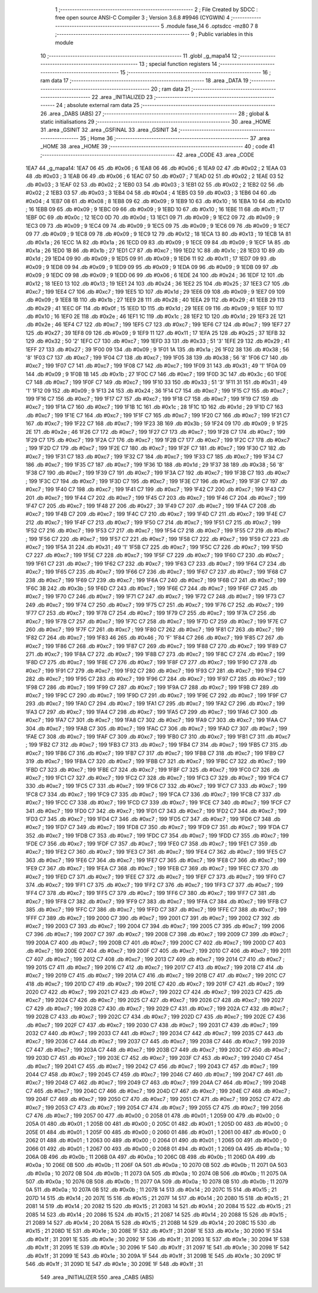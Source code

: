                               1 ;--------------------------------------------------------
                              2 ; File Created by SDCC : free open source ANSI-C Compiler
                              3 ; Version 3.6.8 #9946 (CYGWIN)
                              4 ;--------------------------------------------------------
                              5 	.module fase_14
                              6 	.optsdcc -mz80
                              7 	
                              8 ;--------------------------------------------------------
                              9 ; Public variables in this module
                             10 ;--------------------------------------------------------
                             11 	.globl _g_mapa14
                             12 ;--------------------------------------------------------
                             13 ; special function registers
                             14 ;--------------------------------------------------------
                             15 ;--------------------------------------------------------
                             16 ; ram data
                             17 ;--------------------------------------------------------
                             18 	.area _DATA
                             19 ;--------------------------------------------------------
                             20 ; ram data
                             21 ;--------------------------------------------------------
                             22 	.area _INITIALIZED
                             23 ;--------------------------------------------------------
                             24 ; absolute external ram data
                             25 ;--------------------------------------------------------
                             26 	.area _DABS (ABS)
                             27 ;--------------------------------------------------------
                             28 ; global & static initialisations
                             29 ;--------------------------------------------------------
                             30 	.area _HOME
                             31 	.area _GSINIT
                             32 	.area _GSFINAL
                             33 	.area _GSINIT
                             34 ;--------------------------------------------------------
                             35 ; Home
                             36 ;--------------------------------------------------------
                             37 	.area _HOME
                             38 	.area _HOME
                             39 ;--------------------------------------------------------
                             40 ; code
                             41 ;--------------------------------------------------------
                             42 	.area _CODE
                             43 	.area _CODE
   1EA7                      44 _g_mapa14:
   1EA7 06                   45 	.db #0x06	; 6
   1EA8 06                   46 	.db #0x06	; 6
   1EA9 02                   47 	.db #0x02	; 2
   1EAA 03                   48 	.db #0x03	; 3
   1EAB 06                   49 	.db #0x06	; 6
   1EAC 07                   50 	.db #0x07	; 7
   1EAD 02                   51 	.db #0x02	; 2
   1EAE 03                   52 	.db #0x03	; 3
   1EAF 02                   53 	.db #0x02	; 2
   1EB0 03                   54 	.db #0x03	; 3
   1EB1 02                   55 	.db #0x02	; 2
   1EB2 02                   56 	.db #0x02	; 2
   1EB3 03                   57 	.db #0x03	; 3
   1EB4 04                   58 	.db #0x04	; 4
   1EB5 03                   59 	.db #0x03	; 3
   1EB6 04                   60 	.db #0x04	; 4
   1EB7 08                   61 	.db #0x08	; 8
   1EB8 09                   62 	.db #0x09	; 9
   1EB9 10                   63 	.db #0x10	; 16
   1EBA 10                   64 	.db #0x10	; 16
   1EBB 09                   65 	.db #0x09	; 9
   1EBC 09                   66 	.db #0x09	; 9
   1EBD 10                   67 	.db #0x10	; 16
   1EBE 11                   68 	.db #0x11	; 17
   1EBF 0C                   69 	.db #0x0c	; 12
   1EC0 0D                   70 	.db #0x0d	; 13
   1EC1 09                   71 	.db #0x09	; 9
   1EC2 09                   72 	.db #0x09	; 9
   1EC3 09                   73 	.db #0x09	; 9
   1EC4 09                   74 	.db #0x09	; 9
   1EC5 09                   75 	.db #0x09	; 9
   1EC6 09                   76 	.db #0x09	; 9
   1EC7 09                   77 	.db #0x09	; 9
   1EC8 09                   78 	.db #0x09	; 9
   1EC9 12                   79 	.db #0x12	; 18
   1ECA 13                   80 	.db #0x13	; 19
   1ECB 1A                   81 	.db #0x1a	; 26
   1ECC 1A                   82 	.db #0x1a	; 26
   1ECD 09                   83 	.db #0x09	; 9
   1ECE 09                   84 	.db #0x09	; 9
   1ECF 1A                   85 	.db #0x1a	; 26
   1ED0 1B                   86 	.db #0x1b	; 27
   1ED1 C7                   87 	.db #0xc7	; 199
   1ED2 1C                   88 	.db #0x1c	; 28
   1ED3 1D                   89 	.db #0x1d	; 29
   1ED4 09                   90 	.db #0x09	; 9
   1ED5 09                   91 	.db #0x09	; 9
   1ED6 11                   92 	.db #0x11	; 17
   1ED7 09                   93 	.db #0x09	; 9
   1ED8 09                   94 	.db #0x09	; 9
   1ED9 09                   95 	.db #0x09	; 9
   1EDA 09                   96 	.db #0x09	; 9
   1EDB 09                   97 	.db #0x09	; 9
   1EDC 09                   98 	.db #0x09	; 9
   1EDD 06                   99 	.db #0x06	; 6
   1EDE 24                  100 	.db #0x24	; 36
   1EDF 12                  101 	.db #0x12	; 18
   1EE0 13                  102 	.db #0x13	; 19
   1EE1 24                  103 	.db #0x24	; 36
   1EE2 25                  104 	.db #0x25	; 37
   1EE3 C7                  105 	.db #0xc7	; 199
   1EE4 C7                  106 	.db #0xc7	; 199
   1EE5 1D                  107 	.db #0x1d	; 29
   1EE6 09                  108 	.db #0x09	; 9
   1EE7 09                  109 	.db #0x09	; 9
   1EE8 1B                  110 	.db #0x1b	; 27
   1EE9 28                  111 	.db #0x28	; 40
   1EEA 29                  112 	.db #0x29	; 41
   1EEB 29                  113 	.db #0x29	; 41
   1EEC 0F                  114 	.db #0x0f	; 15
   1EED 1D                  115 	.db #0x1d	; 29
   1EEE 09                  116 	.db #0x09	; 9
   1EEF 10                  117 	.db #0x10	; 16
   1EF0 2E                  118 	.db #0x2e	; 46
   1EF1 1C                  119 	.db #0x1c	; 28
   1EF2 1D                  120 	.db #0x1d	; 29
   1EF3 2E                  121 	.db #0x2e	; 46
   1EF4 C7                  122 	.db #0xc7	; 199
   1EF5 C7                  123 	.db #0xc7	; 199
   1EF6 C7                  124 	.db #0xc7	; 199
   1EF7 27                  125 	.db #0x27	; 39
   1EF8 09                  126 	.db #0x09	; 9
   1EF9 11                  127 	.db #0x11	; 17
   1EFA 25                  128 	.db #0x25	; 37
   1EFB 32                  129 	.db #0x32	; 50	'2'
   1EFC C7                  130 	.db #0xc7	; 199
   1EFD 33                  131 	.db #0x33	; 51	'3'
   1EFE 29                  132 	.db #0x29	; 41
   1EFF 27                  133 	.db #0x27	; 39
   1F00 09                  134 	.db #0x09	; 9
   1F01 1A                  135 	.db #0x1a	; 26
   1F02 38                  136 	.db #0x38	; 56	'8'
   1F03 C7                  137 	.db #0xc7	; 199
   1F04 C7                  138 	.db #0xc7	; 199
   1F05 38                  139 	.db #0x38	; 56	'8'
   1F06 C7                  140 	.db #0xc7	; 199
   1F07 C7                  141 	.db #0xc7	; 199
   1F08 C7                  142 	.db #0xc7	; 199
   1F09 31                  143 	.db #0x31	; 49	'1'
   1F0A 09                  144 	.db #0x09	; 9
   1F0B 1B                  145 	.db #0x1b	; 27
   1F0C C7                  146 	.db #0xc7	; 199
   1F0D 3C                  147 	.db #0x3c	; 60
   1F0E C7                  148 	.db #0xc7	; 199
   1F0F C7                  149 	.db #0xc7	; 199
   1F10 33                  150 	.db #0x33	; 51	'3'
   1F11 31                  151 	.db #0x31	; 49	'1'
   1F12 09                  152 	.db #0x09	; 9
   1F13 24                  153 	.db #0x24	; 36
   1F14 C7                  154 	.db #0xc7	; 199
   1F15 C7                  155 	.db #0xc7	; 199
   1F16 C7                  156 	.db #0xc7	; 199
   1F17 C7                  157 	.db #0xc7	; 199
   1F18 C7                  158 	.db #0xc7	; 199
   1F19 C7                  159 	.db #0xc7	; 199
   1F1A C7                  160 	.db #0xc7	; 199
   1F1B 1C                  161 	.db #0x1c	; 28
   1F1C 1D                  162 	.db #0x1d	; 29
   1F1D C7                  163 	.db #0xc7	; 199
   1F1E C7                  164 	.db #0xc7	; 199
   1F1F C7                  165 	.db #0xc7	; 199
   1F20 C7                  166 	.db #0xc7	; 199
   1F21 C7                  167 	.db #0xc7	; 199
   1F22 C7                  168 	.db #0xc7	; 199
   1F23 3B                  169 	.db #0x3b	; 59
   1F24 09                  170 	.db #0x09	; 9
   1F25 2E                  171 	.db #0x2e	; 46
   1F26 C7                  172 	.db #0xc7	; 199
   1F27 C7                  173 	.db #0xc7	; 199
   1F28 C7                  174 	.db #0xc7	; 199
   1F29 C7                  175 	.db #0xc7	; 199
   1F2A C7                  176 	.db #0xc7	; 199
   1F2B C7                  177 	.db #0xc7	; 199
   1F2C C7                  178 	.db #0xc7	; 199
   1F2D C7                  179 	.db #0xc7	; 199
   1F2E C7                  180 	.db #0xc7	; 199
   1F2F C7                  181 	.db #0xc7	; 199
   1F30 C7                  182 	.db #0xc7	; 199
   1F31 C7                  183 	.db #0xc7	; 199
   1F32 C7                  184 	.db #0xc7	; 199
   1F33 C7                  185 	.db #0xc7	; 199
   1F34 C7                  186 	.db #0xc7	; 199
   1F35 C7                  187 	.db #0xc7	; 199
   1F36 1D                  188 	.db #0x1d	; 29
   1F37 38                  189 	.db #0x38	; 56	'8'
   1F38 C7                  190 	.db #0xc7	; 199
   1F39 C7                  191 	.db #0xc7	; 199
   1F3A C7                  192 	.db #0xc7	; 199
   1F3B C7                  193 	.db #0xc7	; 199
   1F3C C7                  194 	.db #0xc7	; 199
   1F3D C7                  195 	.db #0xc7	; 199
   1F3E C7                  196 	.db #0xc7	; 199
   1F3F C7                  197 	.db #0xc7	; 199
   1F40 C7                  198 	.db #0xc7	; 199
   1F41 C7                  199 	.db #0xc7	; 199
   1F42 C7                  200 	.db #0xc7	; 199
   1F43 C7                  201 	.db #0xc7	; 199
   1F44 C7                  202 	.db #0xc7	; 199
   1F45 C7                  203 	.db #0xc7	; 199
   1F46 C7                  204 	.db #0xc7	; 199
   1F47 C7                  205 	.db #0xc7	; 199
   1F48 27                  206 	.db #0x27	; 39
   1F49 C7                  207 	.db #0xc7	; 199
   1F4A C7                  208 	.db #0xc7	; 199
   1F4B C7                  209 	.db #0xc7	; 199
   1F4C C7                  210 	.db #0xc7	; 199
   1F4D C7                  211 	.db #0xc7	; 199
   1F4E C7                  212 	.db #0xc7	; 199
   1F4F C7                  213 	.db #0xc7	; 199
   1F50 C7                  214 	.db #0xc7	; 199
   1F51 C7                  215 	.db #0xc7	; 199
   1F52 C7                  216 	.db #0xc7	; 199
   1F53 C7                  217 	.db #0xc7	; 199
   1F54 C7                  218 	.db #0xc7	; 199
   1F55 C7                  219 	.db #0xc7	; 199
   1F56 C7                  220 	.db #0xc7	; 199
   1F57 C7                  221 	.db #0xc7	; 199
   1F58 C7                  222 	.db #0xc7	; 199
   1F59 C7                  223 	.db #0xc7	; 199
   1F5A 31                  224 	.db #0x31	; 49	'1'
   1F5B C7                  225 	.db #0xc7	; 199
   1F5C C7                  226 	.db #0xc7	; 199
   1F5D C7                  227 	.db #0xc7	; 199
   1F5E C7                  228 	.db #0xc7	; 199
   1F5F C7                  229 	.db #0xc7	; 199
   1F60 C7                  230 	.db #0xc7	; 199
   1F61 C7                  231 	.db #0xc7	; 199
   1F62 C7                  232 	.db #0xc7	; 199
   1F63 C7                  233 	.db #0xc7	; 199
   1F64 C7                  234 	.db #0xc7	; 199
   1F65 C7                  235 	.db #0xc7	; 199
   1F66 C7                  236 	.db #0xc7	; 199
   1F67 C7                  237 	.db #0xc7	; 199
   1F68 C7                  238 	.db #0xc7	; 199
   1F69 C7                  239 	.db #0xc7	; 199
   1F6A C7                  240 	.db #0xc7	; 199
   1F6B C7                  241 	.db #0xc7	; 199
   1F6C 3B                  242 	.db #0x3b	; 59
   1F6D C7                  243 	.db #0xc7	; 199
   1F6E C7                  244 	.db #0xc7	; 199
   1F6F C7                  245 	.db #0xc7	; 199
   1F70 C7                  246 	.db #0xc7	; 199
   1F71 C7                  247 	.db #0xc7	; 199
   1F72 C7                  248 	.db #0xc7	; 199
   1F73 C7                  249 	.db #0xc7	; 199
   1F74 C7                  250 	.db #0xc7	; 199
   1F75 C7                  251 	.db #0xc7	; 199
   1F76 C7                  252 	.db #0xc7	; 199
   1F77 C7                  253 	.db #0xc7	; 199
   1F78 C7                  254 	.db #0xc7	; 199
   1F79 C7                  255 	.db #0xc7	; 199
   1F7A C7                  256 	.db #0xc7	; 199
   1F7B C7                  257 	.db #0xc7	; 199
   1F7C C7                  258 	.db #0xc7	; 199
   1F7D C7                  259 	.db #0xc7	; 199
   1F7E C7                  260 	.db #0xc7	; 199
   1F7F C7                  261 	.db #0xc7	; 199
   1F80 C7                  262 	.db #0xc7	; 199
   1F81 C7                  263 	.db #0xc7	; 199
   1F82 C7                  264 	.db #0xc7	; 199
   1F83 46                  265 	.db #0x46	; 70	'F'
   1F84 C7                  266 	.db #0xc7	; 199
   1F85 C7                  267 	.db #0xc7	; 199
   1F86 C7                  268 	.db #0xc7	; 199
   1F87 C7                  269 	.db #0xc7	; 199
   1F88 C7                  270 	.db #0xc7	; 199
   1F89 C7                  271 	.db #0xc7	; 199
   1F8A C7                  272 	.db #0xc7	; 199
   1F8B C7                  273 	.db #0xc7	; 199
   1F8C C7                  274 	.db #0xc7	; 199
   1F8D C7                  275 	.db #0xc7	; 199
   1F8E C7                  276 	.db #0xc7	; 199
   1F8F C7                  277 	.db #0xc7	; 199
   1F90 C7                  278 	.db #0xc7	; 199
   1F91 C7                  279 	.db #0xc7	; 199
   1F92 C7                  280 	.db #0xc7	; 199
   1F93 C7                  281 	.db #0xc7	; 199
   1F94 C7                  282 	.db #0xc7	; 199
   1F95 C7                  283 	.db #0xc7	; 199
   1F96 C7                  284 	.db #0xc7	; 199
   1F97 C7                  285 	.db #0xc7	; 199
   1F98 C7                  286 	.db #0xc7	; 199
   1F99 C7                  287 	.db #0xc7	; 199
   1F9A C7                  288 	.db #0xc7	; 199
   1F9B C7                  289 	.db #0xc7	; 199
   1F9C C7                  290 	.db #0xc7	; 199
   1F9D C7                  291 	.db #0xc7	; 199
   1F9E C7                  292 	.db #0xc7	; 199
   1F9F C7                  293 	.db #0xc7	; 199
   1FA0 C7                  294 	.db #0xc7	; 199
   1FA1 C7                  295 	.db #0xc7	; 199
   1FA2 C7                  296 	.db #0xc7	; 199
   1FA3 C7                  297 	.db #0xc7	; 199
   1FA4 C7                  298 	.db #0xc7	; 199
   1FA5 C7                  299 	.db #0xc7	; 199
   1FA6 C7                  300 	.db #0xc7	; 199
   1FA7 C7                  301 	.db #0xc7	; 199
   1FA8 C7                  302 	.db #0xc7	; 199
   1FA9 C7                  303 	.db #0xc7	; 199
   1FAA C7                  304 	.db #0xc7	; 199
   1FAB C7                  305 	.db #0xc7	; 199
   1FAC C7                  306 	.db #0xc7	; 199
   1FAD C7                  307 	.db #0xc7	; 199
   1FAE C7                  308 	.db #0xc7	; 199
   1FAF C7                  309 	.db #0xc7	; 199
   1FB0 C7                  310 	.db #0xc7	; 199
   1FB1 C7                  311 	.db #0xc7	; 199
   1FB2 C7                  312 	.db #0xc7	; 199
   1FB3 C7                  313 	.db #0xc7	; 199
   1FB4 C7                  314 	.db #0xc7	; 199
   1FB5 C7                  315 	.db #0xc7	; 199
   1FB6 C7                  316 	.db #0xc7	; 199
   1FB7 C7                  317 	.db #0xc7	; 199
   1FB8 C7                  318 	.db #0xc7	; 199
   1FB9 C7                  319 	.db #0xc7	; 199
   1FBA C7                  320 	.db #0xc7	; 199
   1FBB C7                  321 	.db #0xc7	; 199
   1FBC C7                  322 	.db #0xc7	; 199
   1FBD C7                  323 	.db #0xc7	; 199
   1FBE C7                  324 	.db #0xc7	; 199
   1FBF C7                  325 	.db #0xc7	; 199
   1FC0 C7                  326 	.db #0xc7	; 199
   1FC1 C7                  327 	.db #0xc7	; 199
   1FC2 C7                  328 	.db #0xc7	; 199
   1FC3 C7                  329 	.db #0xc7	; 199
   1FC4 C7                  330 	.db #0xc7	; 199
   1FC5 C7                  331 	.db #0xc7	; 199
   1FC6 C7                  332 	.db #0xc7	; 199
   1FC7 C7                  333 	.db #0xc7	; 199
   1FC8 C7                  334 	.db #0xc7	; 199
   1FC9 C7                  335 	.db #0xc7	; 199
   1FCA C7                  336 	.db #0xc7	; 199
   1FCB C7                  337 	.db #0xc7	; 199
   1FCC C7                  338 	.db #0xc7	; 199
   1FCD C7                  339 	.db #0xc7	; 199
   1FCE C7                  340 	.db #0xc7	; 199
   1FCF C7                  341 	.db #0xc7	; 199
   1FD0 C7                  342 	.db #0xc7	; 199
   1FD1 C7                  343 	.db #0xc7	; 199
   1FD2 C7                  344 	.db #0xc7	; 199
   1FD3 C7                  345 	.db #0xc7	; 199
   1FD4 C7                  346 	.db #0xc7	; 199
   1FD5 C7                  347 	.db #0xc7	; 199
   1FD6 C7                  348 	.db #0xc7	; 199
   1FD7 C7                  349 	.db #0xc7	; 199
   1FD8 C7                  350 	.db #0xc7	; 199
   1FD9 C7                  351 	.db #0xc7	; 199
   1FDA C7                  352 	.db #0xc7	; 199
   1FDB C7                  353 	.db #0xc7	; 199
   1FDC C7                  354 	.db #0xc7	; 199
   1FDD C7                  355 	.db #0xc7	; 199
   1FDE C7                  356 	.db #0xc7	; 199
   1FDF C7                  357 	.db #0xc7	; 199
   1FE0 C7                  358 	.db #0xc7	; 199
   1FE1 C7                  359 	.db #0xc7	; 199
   1FE2 C7                  360 	.db #0xc7	; 199
   1FE3 C7                  361 	.db #0xc7	; 199
   1FE4 C7                  362 	.db #0xc7	; 199
   1FE5 C7                  363 	.db #0xc7	; 199
   1FE6 C7                  364 	.db #0xc7	; 199
   1FE7 C7                  365 	.db #0xc7	; 199
   1FE8 C7                  366 	.db #0xc7	; 199
   1FE9 C7                  367 	.db #0xc7	; 199
   1FEA C7                  368 	.db #0xc7	; 199
   1FEB C7                  369 	.db #0xc7	; 199
   1FEC C7                  370 	.db #0xc7	; 199
   1FED C7                  371 	.db #0xc7	; 199
   1FEE C7                  372 	.db #0xc7	; 199
   1FEF C7                  373 	.db #0xc7	; 199
   1FF0 C7                  374 	.db #0xc7	; 199
   1FF1 C7                  375 	.db #0xc7	; 199
   1FF2 C7                  376 	.db #0xc7	; 199
   1FF3 C7                  377 	.db #0xc7	; 199
   1FF4 C7                  378 	.db #0xc7	; 199
   1FF5 C7                  379 	.db #0xc7	; 199
   1FF6 C7                  380 	.db #0xc7	; 199
   1FF7 C7                  381 	.db #0xc7	; 199
   1FF8 C7                  382 	.db #0xc7	; 199
   1FF9 C7                  383 	.db #0xc7	; 199
   1FFA C7                  384 	.db #0xc7	; 199
   1FFB C7                  385 	.db #0xc7	; 199
   1FFC C7                  386 	.db #0xc7	; 199
   1FFD C7                  387 	.db #0xc7	; 199
   1FFE C7                  388 	.db #0xc7	; 199
   1FFF C7                  389 	.db #0xc7	; 199
   2000 C7                  390 	.db #0xc7	; 199
   2001 C7                  391 	.db #0xc7	; 199
   2002 C7                  392 	.db #0xc7	; 199
   2003 C7                  393 	.db #0xc7	; 199
   2004 C7                  394 	.db #0xc7	; 199
   2005 C7                  395 	.db #0xc7	; 199
   2006 C7                  396 	.db #0xc7	; 199
   2007 C7                  397 	.db #0xc7	; 199
   2008 C7                  398 	.db #0xc7	; 199
   2009 C7                  399 	.db #0xc7	; 199
   200A C7                  400 	.db #0xc7	; 199
   200B C7                  401 	.db #0xc7	; 199
   200C C7                  402 	.db #0xc7	; 199
   200D C7                  403 	.db #0xc7	; 199
   200E C7                  404 	.db #0xc7	; 199
   200F C7                  405 	.db #0xc7	; 199
   2010 C7                  406 	.db #0xc7	; 199
   2011 C7                  407 	.db #0xc7	; 199
   2012 C7                  408 	.db #0xc7	; 199
   2013 C7                  409 	.db #0xc7	; 199
   2014 C7                  410 	.db #0xc7	; 199
   2015 C7                  411 	.db #0xc7	; 199
   2016 C7                  412 	.db #0xc7	; 199
   2017 C7                  413 	.db #0xc7	; 199
   2018 C7                  414 	.db #0xc7	; 199
   2019 C7                  415 	.db #0xc7	; 199
   201A C7                  416 	.db #0xc7	; 199
   201B C7                  417 	.db #0xc7	; 199
   201C C7                  418 	.db #0xc7	; 199
   201D C7                  419 	.db #0xc7	; 199
   201E C7                  420 	.db #0xc7	; 199
   201F C7                  421 	.db #0xc7	; 199
   2020 C7                  422 	.db #0xc7	; 199
   2021 C7                  423 	.db #0xc7	; 199
   2022 C7                  424 	.db #0xc7	; 199
   2023 C7                  425 	.db #0xc7	; 199
   2024 C7                  426 	.db #0xc7	; 199
   2025 C7                  427 	.db #0xc7	; 199
   2026 C7                  428 	.db #0xc7	; 199
   2027 C7                  429 	.db #0xc7	; 199
   2028 C7                  430 	.db #0xc7	; 199
   2029 C7                  431 	.db #0xc7	; 199
   202A C7                  432 	.db #0xc7	; 199
   202B C7                  433 	.db #0xc7	; 199
   202C C7                  434 	.db #0xc7	; 199
   202D C7                  435 	.db #0xc7	; 199
   202E C7                  436 	.db #0xc7	; 199
   202F C7                  437 	.db #0xc7	; 199
   2030 C7                  438 	.db #0xc7	; 199
   2031 C7                  439 	.db #0xc7	; 199
   2032 C7                  440 	.db #0xc7	; 199
   2033 C7                  441 	.db #0xc7	; 199
   2034 C7                  442 	.db #0xc7	; 199
   2035 C7                  443 	.db #0xc7	; 199
   2036 C7                  444 	.db #0xc7	; 199
   2037 C7                  445 	.db #0xc7	; 199
   2038 C7                  446 	.db #0xc7	; 199
   2039 C7                  447 	.db #0xc7	; 199
   203A C7                  448 	.db #0xc7	; 199
   203B C7                  449 	.db #0xc7	; 199
   203C C7                  450 	.db #0xc7	; 199
   203D C7                  451 	.db #0xc7	; 199
   203E C7                  452 	.db #0xc7	; 199
   203F C7                  453 	.db #0xc7	; 199
   2040 C7                  454 	.db #0xc7	; 199
   2041 C7                  455 	.db #0xc7	; 199
   2042 C7                  456 	.db #0xc7	; 199
   2043 C7                  457 	.db #0xc7	; 199
   2044 C7                  458 	.db #0xc7	; 199
   2045 C7                  459 	.db #0xc7	; 199
   2046 C7                  460 	.db #0xc7	; 199
   2047 C7                  461 	.db #0xc7	; 199
   2048 C7                  462 	.db #0xc7	; 199
   2049 C7                  463 	.db #0xc7	; 199
   204A C7                  464 	.db #0xc7	; 199
   204B C7                  465 	.db #0xc7	; 199
   204C C7                  466 	.db #0xc7	; 199
   204D C7                  467 	.db #0xc7	; 199
   204E C7                  468 	.db #0xc7	; 199
   204F C7                  469 	.db #0xc7	; 199
   2050 C7                  470 	.db #0xc7	; 199
   2051 C7                  471 	.db #0xc7	; 199
   2052 C7                  472 	.db #0xc7	; 199
   2053 C7                  473 	.db #0xc7	; 199
   2054 C7                  474 	.db #0xc7	; 199
   2055 C7                  475 	.db #0xc7	; 199
   2056 C7                  476 	.db #0xc7	; 199
   2057 00                  477 	.db #0x00	; 0
   2058 01                  478 	.db #0x01	; 1
   2059 00                  479 	.db #0x00	; 0
   205A 01                  480 	.db #0x01	; 1
   205B 00                  481 	.db #0x00	; 0
   205C 01                  482 	.db #0x01	; 1
   205D 00                  483 	.db #0x00	; 0
   205E 01                  484 	.db #0x01	; 1
   205F 00                  485 	.db #0x00	; 0
   2060 01                  486 	.db #0x01	; 1
   2061 00                  487 	.db #0x00	; 0
   2062 01                  488 	.db #0x01	; 1
   2063 00                  489 	.db #0x00	; 0
   2064 01                  490 	.db #0x01	; 1
   2065 00                  491 	.db #0x00	; 0
   2066 01                  492 	.db #0x01	; 1
   2067 00                  493 	.db #0x00	; 0
   2068 01                  494 	.db #0x01	; 1
   2069 0A                  495 	.db #0x0a	; 10
   206A 0B                  496 	.db #0x0b	; 11
   206B 0A                  497 	.db #0x0a	; 10
   206C 0B                  498 	.db #0x0b	; 11
   206D 0A                  499 	.db #0x0a	; 10
   206E 0B                  500 	.db #0x0b	; 11
   206F 0A                  501 	.db #0x0a	; 10
   2070 0B                  502 	.db #0x0b	; 11
   2071 0A                  503 	.db #0x0a	; 10
   2072 0B                  504 	.db #0x0b	; 11
   2073 0A                  505 	.db #0x0a	; 10
   2074 0B                  506 	.db #0x0b	; 11
   2075 0A                  507 	.db #0x0a	; 10
   2076 0B                  508 	.db #0x0b	; 11
   2077 0A                  509 	.db #0x0a	; 10
   2078 0B                  510 	.db #0x0b	; 11
   2079 0A                  511 	.db #0x0a	; 10
   207A 0B                  512 	.db #0x0b	; 11
   207B 14                  513 	.db #0x14	; 20
   207C 15                  514 	.db #0x15	; 21
   207D 14                  515 	.db #0x14	; 20
   207E 15                  516 	.db #0x15	; 21
   207F 14                  517 	.db #0x14	; 20
   2080 15                  518 	.db #0x15	; 21
   2081 14                  519 	.db #0x14	; 20
   2082 15                  520 	.db #0x15	; 21
   2083 14                  521 	.db #0x14	; 20
   2084 15                  522 	.db #0x15	; 21
   2085 14                  523 	.db #0x14	; 20
   2086 15                  524 	.db #0x15	; 21
   2087 14                  525 	.db #0x14	; 20
   2088 15                  526 	.db #0x15	; 21
   2089 14                  527 	.db #0x14	; 20
   208A 15                  528 	.db #0x15	; 21
   208B 14                  529 	.db #0x14	; 20
   208C 15                  530 	.db #0x15	; 21
   208D 1E                  531 	.db #0x1e	; 30
   208E 1F                  532 	.db #0x1f	; 31
   208F 1E                  533 	.db #0x1e	; 30
   2090 1F                  534 	.db #0x1f	; 31
   2091 1E                  535 	.db #0x1e	; 30
   2092 1F                  536 	.db #0x1f	; 31
   2093 1E                  537 	.db #0x1e	; 30
   2094 1F                  538 	.db #0x1f	; 31
   2095 1E                  539 	.db #0x1e	; 30
   2096 1F                  540 	.db #0x1f	; 31
   2097 1E                  541 	.db #0x1e	; 30
   2098 1F                  542 	.db #0x1f	; 31
   2099 1E                  543 	.db #0x1e	; 30
   209A 1F                  544 	.db #0x1f	; 31
   209B 1E                  545 	.db #0x1e	; 30
   209C 1F                  546 	.db #0x1f	; 31
   209D 1E                  547 	.db #0x1e	; 30
   209E 1F                  548 	.db #0x1f	; 31
                            549 	.area _INITIALIZER
                            550 	.area _CABS (ABS)
